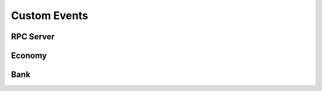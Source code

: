 .. framework events list

=============
Custom Events
=============

RPC Server
^^^^^^^^^^

.. py:method:: Red.on_shutdown()

    Dispatched when the bot begins its shutdown procedures.

Economy
^^^^^^^

.. py:method:: red_economy_payday_claim(payload: redbot.core.bank.PaydayClaimInformation)

    Dispatched when a user successfully claims a payday.

    :type payload: redbot.core.bank.PaydayClaimInformation
    :param payload.member: The member who is claiming their payday. (:class:`discord.Member`)
    :param payload.channel: The channel where the payday claim is made. (:class:`discord.TextChannel`, :class:`discord.Thread`, :class:`discord.ForumChannel`)
    :param payload.message: The command message that triggered the payday claim. (:class:`discord.Message`)
    :param payload.amount: The amount of currency claimed in the payday. (:class:`int`)
    :param payload.old_balance: The old balance of the user before the payday claim. (:class:`int`)
    :param payload.new_balance: The new balance of the user after the payday claim. (:class:`int`)
    :method payload.to_dict: Returns a serializable dictionary representation of the payload. (:class:`dict`)
    :method payload.to_json: Returns the payload as JSON. (:class:`str`)


Bank
^^^^

.. py:method:: red_bank_set_balance(payload: redbot.core.bank.BankSetBalanceInformation)

    Dispatched when a user's balance is changed.

    :type payload: redbot.core.bank.BankSetBalanceInformation
    :param payload.recipient: The member whose balance is being set. (:class:`discord.Member`, :class:`discord.User`)
    :param payload.guild: The guild where the balance is being set. (:class:`discord.Guild`, :class:`NoneType`)
    :param payload.recipient_old_balance: The old balance of the user before the change. (:class:`int`)
    :param payload.recipient_new_balance: The new balance of the user after the change. (:class:`int`)
    :method payload.to_dict: Returns a serializable dictionary representation of the payload. (:class:`dict`)
    :method payload.to_json: Returns the payload as JSON. (:class:`str`)

.. py:method:: red_bank_transfer_credits(payload: redbot.core.bank.BankTransferInformation)

    Dispatched when a user transfers currency to another user.

    :type payload: redbot.core.bank.BankTransferInformation
    :param payload.sender: The member who is sending currency. (:class:`discord.Member`, :class:`discord.User`)
    :param payload.recipient: The member who is receiving currency. (:class:`discord.Member`, :class:`discord.User`)
    :param payload.guild: The guild where the transfer is taking place. (:class:`discord.Guild`, :class:`NoneType`)
    :param payload.transfer_amount: The amount of currency being transferred. (:class:`int`)
    :param payload.sender_new_balance: The new balance of the sender after the transfer. (:class:`int`)
    :param payload.recipient_new_balance: The new balance of the recipient after the transfer. (:class:`int`)
    :method payload.to_dict: Returns a serializable dictionary representation of the payload. (:class:`dict`)
    :method payload.to_json: Returns the payload as JSON. (:class:`str`)


.. py:method:: red_bank_prune(payload: redbot.core.bank.BankPruneInformation)

    Dispatched when a user is pruned from the bank.

    :type payload: redbot.core.bank.BankPruneInformation
    :param payload.guild: The guild where the user is being pruned. (:class:`discord.Guild`, :class:`NoneType`)
    :param payload.user_id: The ID of the user being pruned. (:class:`int`, :class:`NoneType`)
    :param payload.pruned_users: Dict of pruned user accounts {user_id: {name: str, balance: int, created_at: int}}. (:class:`dict`)
    :method payload.to_dict: Returns a serializable dictionary representation of the payload. (:class:`dict`)
    :method payload.to_json: Returns the payload as JSON. (:class:`str`)


.. py:method:: red_bank_wipe(guild_id: int)

    Dispatched when a guild's bank is wiped. :code:`guild_id` will be the ID of the Guild that was wiped, -1 if all users were wiped (global bank), or None if all Guilds were wiped (local bank).

.. py:method:: red_bank_set_global(global_state: bool)

    Dispatched when the global bank is enabled or disabled. :code:`global_state` will be True if the Bank is being set to Global or False if the bank is being set to Local
